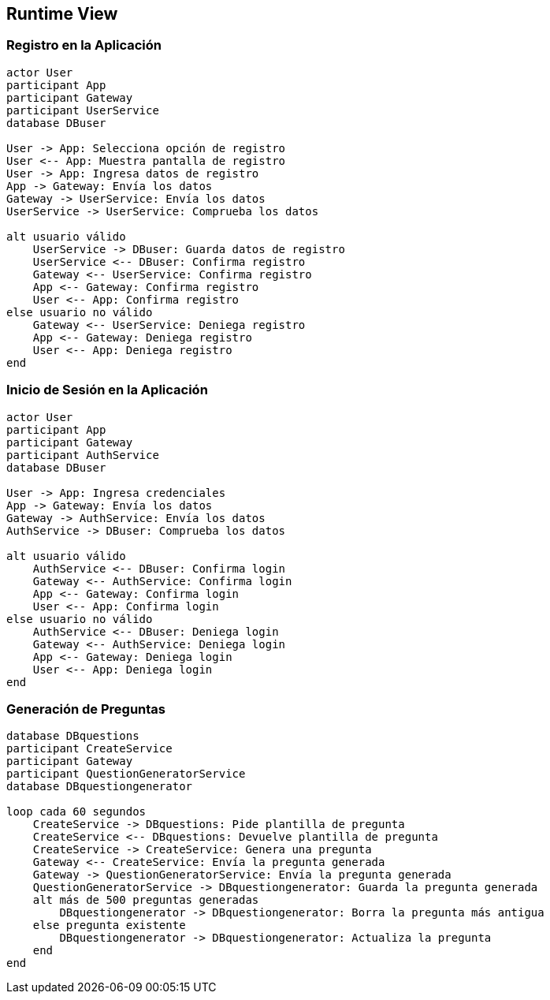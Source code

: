ifndef::imagesdir[:imagesdir: ../images]

[[section-runtime-view]]
== Runtime View


ifdef::arc42help[]
[role="arc42help"]
****
.Contents
The runtime view describes concrete behavior and interactions of the system’s building blocks in form of scenarios from the following areas:

* important use cases or features: how do building blocks execute them?
* interactions at critical external interfaces: how do building blocks cooperate with users and neighboring systems?
* operation and administration: launch, start-up, stop
* error and exception scenarios

Remark: The main criterion for the choice of possible scenarios (sequences, workflows) is their *architectural relevance*. It is *not* important to describe a large number of scenarios. You should rather document a representative selection.

.Motivation
You should understand how (instances of) building blocks of your system perform their job and communicate at runtime.
You will mainly capture scenarios in your documentation to communicate your architecture to stakeholders that are less willing or able to read and understand the static models (building block view, deployment view).

.Form
There are many notations for describing scenarios, e.g.

* numbered list of steps (in natural language)
* activity diagrams or flow charts
* sequence diagrams
* BPMN or EPCs (event process chains)
* state machines
* ...


.Further Information

See https://docs.arc42.org/section-6/[Runtime View] in the arc42 documentation.

****
endif::arc42help[]

=== Registro en la Aplicación
[plantuml, registration, png]
----
actor User
participant App
participant Gateway
participant UserService
database DBuser

User -> App: Selecciona opción de registro
User <-- App: Muestra pantalla de registro
User -> App: Ingresa datos de registro
App -> Gateway: Envía los datos
Gateway -> UserService: Envía los datos
UserService -> UserService: Comprueba los datos

alt usuario válido
    UserService -> DBuser: Guarda datos de registro
    UserService <-- DBuser: Confirma registro
    Gateway <-- UserService: Confirma registro
    App <-- Gateway: Confirma registro
    User <-- App: Confirma registro
else usuario no válido
    Gateway <-- UserService: Deniega registro
    App <-- Gateway: Deniega registro
    User <-- App: Deniega registro
end
----

=== Inicio de Sesión en la Aplicación
[plantuml, login, png]
----
actor User
participant App
participant Gateway
participant AuthService
database DBuser

User -> App: Ingresa credenciales
App -> Gateway: Envía los datos
Gateway -> AuthService: Envía los datos
AuthService -> DBuser: Comprueba los datos

alt usuario válido
    AuthService <-- DBuser: Confirma login
    Gateway <-- AuthService: Confirma login
    App <-- Gateway: Confirma login
    User <-- App: Confirma login
else usuario no válido
    AuthService <-- DBuser: Deniega login
    Gateway <-- AuthService: Deniega login
    App <-- Gateway: Deniega login
    User <-- App: Deniega login
end
----

=== Generación de Preguntas
[plantuml, question_generation, png]
----
database DBquestions
participant CreateService
participant Gateway
participant QuestionGeneratorService
database DBquestiongenerator

loop cada 60 segundos
    CreateService -> DBquestions: Pide plantilla de pregunta
    CreateService <-- DBquestions: Devuelve plantilla de pregunta
    CreateService -> CreateService: Genera una pregunta
    Gateway <-- CreateService: Envía la pregunta generada
    Gateway -> QuestionGeneratorService: Envía la pregunta generada
    QuestionGeneratorService -> DBquestiongenerator: Guarda la pregunta generada
    alt más de 500 preguntas generadas
        DBquestiongenerator -> DBquestiongenerator: Borra la pregunta más antigua
    else pregunta existente
        DBquestiongenerator -> DBquestiongenerator: Actualiza la pregunta
    end
end
----
